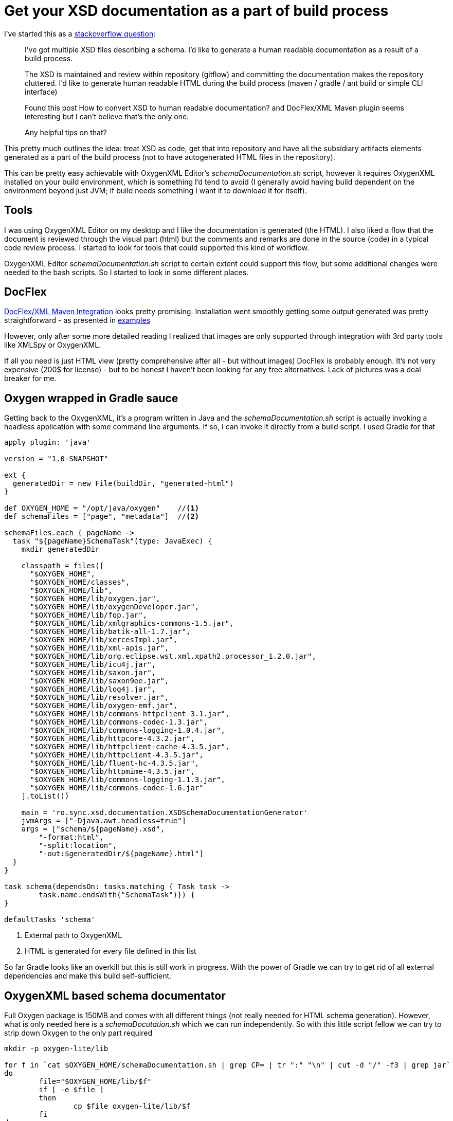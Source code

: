 = {title}
:title: Get your XSD documentation as a part of build process
:page-layout: post
:page-categories: [posts]
:page-excerpt: Say what you want about XML and XSD - still the tooling for building your contract first models in XML is most mature. Still reading through the XSD is tedious. Still generating HTML preview doesn't really work. But on the other hand, what if you try to get this as code.

I've started this as a http://stackoverflow.com/questions/32106133/xsd-documentation-as-a-part-of-build-process[stackoverflow question]:

[quote]
____

I've got multiple XSD files describing a schema. I'd like to generate a human readable documentation as a result of a build process.

The XSD is maintained and review within repository (gitflow) and committing the documentation makes the repository cluttered. I'd like to generate human readable HTML during the build process (maven / gradle / ant build or simple CLI interface)

Found this post How to convert XSD to human readable documentation? and DocFlex/XML Maven plugin seems interesting but I can't believe that's the only one.

Any helpful tips on that?
____

This pretty much outlines the idea: treat XSD as code, get that into repository and have all the subsidiary artifacts elements generated as a part of the build process (not to have autogenerated HTML files in the repository).

This can be pretty easy achievable with OxygenXML Editor's _schemaDocumentation.sh_ script, however it requires OxygenXML installed on your build environment, which is something I'd tend to avoid (I generally avoid having build dependent on the environment beyond just JVM; if build needs something I want it to download it for itself).

== Tools

I was using OxygenXML Editor on my desktop and I like the documentation is generated (the HTML). I also liked a flow that the document is reviewed through the visual part (html) but the comments and remarks are done in the source (code) in a typical code review process. I started to look for tools that could supported this kind of workflow.

OxygenXML Editor _schemaDocumentation.sh_ script to certain extent could support this flow, but some additional changes were needed to the bash scripts. So I started to look in some different places.

== DocFlex

http://www.filigris.com/docflex-xml/maven.php[DocFlex/XML Maven Integration] looks pretty promising. Installation went smoothly getting some output generated was pretty straightforward - as presented in http://www.filigris.com/docflex-xml/maven.php#plugin.example1[examples]

However, only after some more detailed reading I realized that images are only supported through integration with 3rd party tools like XMLSpy or OxygenXML.

If all you need is just HTML view (pretty comprehensive after all - but without images) DocFlex is probably enough. It's not very expensive (200$ for license) - but to be honest I haven't been looking for any free alternatives. Lack of pictures was a deal breaker for me.

== Oxygen wrapped in Gradle sauce

Getting back to the OxygenXML, it's a program written in Java and the _schemaDocumentation.sh_ script is actually invoking a headless application with some command line arguments. If so, I can invoke it directly from a build script. I used Gradle for that

[source, groovy]
----
apply plugin: 'java'

version = "1.0-SNAPSHOT"

ext {
  generatedDir = new File(buildDir, "generated-html")
}

def OXYGEN_HOME = "/opt/java/oxygen"	//<1>
def schemaFiles = ["page", "metadata"]	//<2>

schemaFiles.each { pageName ->
  task "${pageName}SchemaTask"(type: JavaExec) {
    mkdir generatedDir

    classpath = files([
      "$OXYGEN_HOME",
      "$OXYGEN_HOME/classes",
      "$OXYGEN_HOME/lib",
      "$OXYGEN_HOME/lib/oxygen.jar",
      "$OXYGEN_HOME/lib/oxygenDeveloper.jar",
      "$OXYGEN_HOME/lib/fop.jar",
      "$OXYGEN_HOME/lib/xmlgraphics-commons-1.5.jar",
      "$OXYGEN_HOME/lib/batik-all-1.7.jar",
      "$OXYGEN_HOME/lib/xercesImpl.jar",
      "$OXYGEN_HOME/lib/xml-apis.jar",
      "$OXYGEN_HOME/lib/org.eclipse.wst.xml.xpath2.processor_1.2.0.jar",
      "$OXYGEN_HOME/lib/icu4j.jar",
      "$OXYGEN_HOME/lib/saxon.jar",
      "$OXYGEN_HOME/lib/saxon9ee.jar",
      "$OXYGEN_HOME/lib/log4j.jar",
      "$OXYGEN_HOME/lib/resolver.jar",
      "$OXYGEN_HOME/lib/oxygen-emf.jar",
      "$OXYGEN_HOME/lib/commons-httpclient-3.1.jar",
      "$OXYGEN_HOME/lib/commons-codec-1.3.jar",
      "$OXYGEN_HOME/lib/commons-logging-1.0.4.jar",
      "$OXYGEN_HOME/lib/httpcore-4.3.2.jar",
      "$OXYGEN_HOME/lib/httpclient-cache-4.3.5.jar",
      "$OXYGEN_HOME/lib/httpclient-4.3.5.jar",
      "$OXYGEN_HOME/lib/fluent-hc-4.3.5.jar",
      "$OXYGEN_HOME/lib/httpmime-4.3.5.jar",
      "$OXYGEN_HOME/lib/commons-logging-1.1.3.jar",
      "$OXYGEN_HOME/lib/commons-codec-1.6.jar"
    ].toList())

    main = 'ro.sync.xsd.documentation.XSDSchemaDocumentationGenerator'
    jvmArgs = ["-Djava.awt.headless=true"]
    args = ["schema/${pageName}.xsd",
    	"-format:html",
    	"-split:location",
    	"-out:$generatedDir/${pageName}.html"]
  }
}

task schema(dependsOn: tasks.matching { Task task ->
	task.name.endsWith("SchemaTask")}) {
}

defaultTasks 'schema'
----
<1> External path to OxygenXML
<2> HTML is generated for every file defined in this list

So far Gradle looks like an overkill but this is still work in progress. With the power of Gradle we can try to get rid of all external dependencies and make this build self-sufficient.

== OxygenXML based schema documentator

Full Oxygen package is 150MB and comes with all different things (not really needed for HTML schema generation). However, what is only needed here is a _schemaDocutation.sh_ which we can run independently. So with this little script fellow we can try to strip down Oxygen to the only part required

[source, bash]
----
mkdir -p oxygen-lite/lib

for f in `cat $OXYGEN_HOME/schemaDocumentation.sh | grep CP= | tr ":" "\n" | cut -d "/" -f3 | grep jar`
do
	file="$OXYGEN_HOME/lib/$f"
	if [ -e $file ]
	then
		cp $file oxygen-lite/lib/$f
	fi
done

cp $OXYGEN_HOME/licensekey.txt oxygen-lite
----

Next step would be to combine the build with the stripped down ('lite') version of Oxygen. I used https://github.com/ysb33r/groovy-vfs[Groovy VFS] DSL library to be able to process external downloads and unzip my _Oxygen-lite_

[source, groovy]
----
buildscript {
  repositories {
    jcenter()
  }
  dependencies {
    classpath 'org.ysb33r.gradle:vfs-gradle-plugin:1.0-beta1'
    classpath 'commons-httpclient:commons-httpclient:3.1'
  }
}

apply plugin: 'org.ysb33r.vfs'
apply plugin: 'java'

version = "1.0-SNAPSHOT"

ext {
  downloadDir = new File(buildDir, "download")
  generatedDir = new File(buildDir, "generated-html")
}

task download << {
  mkdir downloadDir
  vfs {
    cp "zip:https://your-host/path-to-oxygen/oxygen-lite.zip",
    downloadDir, recursive:true, overwrite:true
  }
}

download {
  description "Downloading oxygen"
  outputs.dir downloadDir
}

def OXYGEN_HOME = "$downloadDir/oxygen-lite"
def schemaFiles = ["page", "metadata"]

apply plugin: 'java'

version = "1.0-SNAPSHOT"

ext {
  generatedDir = new File(buildDir, "generated-html")
}

def OXYGEN_HOME = "/opt/java/oxygen"	//<1>
def schemaFiles = ["page", "metadata"]	//<2>

schemaFiles.each { pageName ->
  task "${pageName}SchemaTask"(type: JavaExec) {
    mkdir generatedDir

    classpath = files([
      "$OXYGEN_HOME",
      "$OXYGEN_HOME/classes",
      "$OXYGEN_HOME/lib",
      "$OXYGEN_HOME/lib/oxygen.jar",
      "$OXYGEN_HOME/lib/oxygenDeveloper.jar",
      "$OXYGEN_HOME/lib/fop.jar",
      "$OXYGEN_HOME/lib/xmlgraphics-commons-1.5.jar",
      "$OXYGEN_HOME/lib/batik-all-1.7.jar",
      "$OXYGEN_HOME/lib/xercesImpl.jar",
      "$OXYGEN_HOME/lib/xml-apis.jar",
      "$OXYGEN_HOME/lib/org.eclipse.wst.xml.xpath2.processor_1.2.0.jar",
      "$OXYGEN_HOME/lib/icu4j.jar",
      "$OXYGEN_HOME/lib/saxon.jar",
      "$OXYGEN_HOME/lib/saxon9ee.jar",
      "$OXYGEN_HOME/lib/log4j.jar",
      "$OXYGEN_HOME/lib/resolver.jar",
      "$OXYGEN_HOME/lib/oxygen-emf.jar",
      "$OXYGEN_HOME/lib/commons-httpclient-3.1.jar",
      "$OXYGEN_HOME/lib/commons-codec-1.3.jar",
      "$OXYGEN_HOME/lib/commons-logging-1.0.4.jar",
      "$OXYGEN_HOME/lib/httpcore-4.3.2.jar",
      "$OXYGEN_HOME/lib/httpclient-cache-4.3.5.jar",
      "$OXYGEN_HOME/lib/httpclient-4.3.5.jar",
      "$OXYGEN_HOME/lib/fluent-hc-4.3.5.jar",
      "$OXYGEN_HOME/lib/httpmime-4.3.5.jar",
      "$OXYGEN_HOME/lib/commons-logging-1.1.3.jar",
      "$OXYGEN_HOME/lib/commons-codec-1.6.jar"
    ].toList())

    main = 'ro.sync.xsd.documentation.XSDSchemaDocumentationGenerator'
    jvmArgs = ["-Djava.awt.headless=true"]
    args = ["schema/${pageName}.xsd",
    	"-format:html",
    	"-split:location",
    	"-out:$generatedDir/${pageName}.html"]
  }
}

task schema(dependsOn: ['download',
	tasks.matching { Task task -> task.name.endsWith("SchemaTask")}]) {

}

defaultTasks 'schema'
----

== Setting up the CI

The above script sits together with XSD schema files in the repository. Whenever a new version of XSD is issued (or a new work is initiated in a 'feature branch') our Jenkins picks up the changes and rebuild the docs. That way the schema can be viewed in a human readable name while the comments can be attached to the actual XSDs in the repository. This kind of works for us.

I'm still not sure if Oxygen is the best tool for the job, but I couldn't find a better one (not that I was looking for it very hard). So if you have  suggestions how to proceed differently - I welcome them in comments.

== Why the whole build thing?

Yes, that's a valid question. Why taking 'a cannon for a fly' and not just didn't stick to the simple bash script. Well, the nature of such builds is they usually never stop after the first step. Having an HTML documentation generated, new ideas just started popping up my head... why can't we generate actual object model out of these XSD - for a better reference. Not a problem; with https://github.com/jacobono/gradle-jaxb-plugin[gradle-jaxb-plugin] it goes nearly out of the box.

[source, groovy]
----
jaxb {
  mkdir generatedClassedDir
  dependencies {
    jaxb "com.sun.xml.bind:jaxb-xjc:2.1.6"
  }

  xsdDir = 'schema'
  episodesDir = "build/"
  xjc {
    taskClassname = "com.sun.tools.xjc.XJCTask"
    destinationDir = generatedClassedDir
    generatePackage = "eu.ydp.flipbook.model"
    args = ["-npa", "-no-header"]
  }
}

----

What's next? The ZIP file is too massive - we can strip it. Let's just add some runtime dependencies and remove those from downloaded zip.

[source, goovy]
----

dependencies {
  compile 'log4j:log4j:1.2.14'
  compile 'org.apache.httpcomponents:fluent-hc:4.3.5'
  compile 'org.apache.httpcomponents:httpmime:4.3.5'
  compile 'org.apache.httpcomponents:httpclient-cache:4.3.5'
  compile 'commons-httpclient:commons-httpclient:3.1'
  compile("org.apache.xmlgraphics:fop:1.1") {
    exclude group: "org.apache.avalon.framework"
  }
  compile 'avalon-framework:avalon-framework-api:4.2.0'
  compile 'avalon-framework:avalon-framework-impl:4.2.0'
  compile 'xerces:xercesImpl:2.11.0'
}

//... some line stripped

schemaFiles.each { pageName ->
  task "${pageName}SchemaTask"(type: JavaExec) {
    mkdir generatedDir

    classpath = sourceSets.main.runtimeClasspath
    classpath += files([
      "$OXYGEN_HOME/",
      "$OXYGEN_HOME/lib/oxygen.jar",
      "$OXYGEN_HOME/lib/oxygen-emf.jar",
      "$OXYGEN_HOME/lib/org.eclipse.wst.xml.xpath2.processor_1.2.0.jar",
      "$OXYGEN_HOME/lib/icu4j.jar",
      "$OXYGEN_HOME/lib/saxon.jar",
      "$OXYGEN_HOME/lib/saxon9ee.jar",
      "$OXYGEN_HOME/lib/resolver.jar"
    ].toList())
    main = 'ro.sync.xsd.documentation.XSDSchemaDocumentationGenerator'
    jvmArgs = ["-Djava.awt.headless=true"]
    args = ["schema/${pageName}.xsd", "-format:html", "-split:location", "-out:$generatedDir/${pageName}.html"]
  }
}
----

These are tasks a bit harder to achieve with just a bash script - and here gradle build really show it's power.

== Perfect is the enemy of good

The rest of Oxygen XML dependencies and not findable in the central Maven repository; either custom or too old or I have no idea how to find them. But under no means it doesn't mean we cannot deploy them ourselves, save on download time and have all the dependencies properly cached by Gradle.

The deployment itself is pretty easy and neatly described https://maven.apache.org/guides/mini/guide-3rd-party-jars-remote.html[in this Maven mini guide]. The only tweak we might want to do is avoiding explicit dependencies (as the build file will get a bit cluttered) and hide the hideous dependencies behind the core Oxygen deps.
